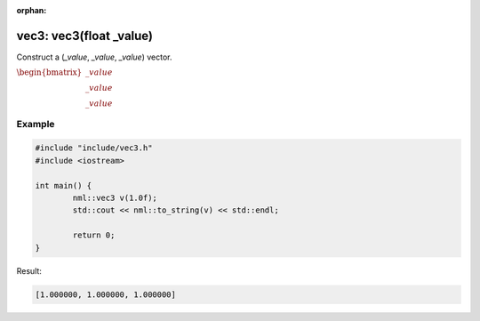 :orphan:

vec3: vec3(float _value)
========================

Construct a (*_value*, *_value*, *_value*) vector.

:math:`\begin{bmatrix} \_value \\ \_value \\ \_value \end{bmatrix}`

Example
-------

.. code-block:: cpp

	#include "include/vec3.h"
	#include <iostream>

	int main() {
		nml::vec3 v(1.0f);
		std::cout << nml::to_string(v) << std::endl;

		return 0;
	}

Result:

.. code-block::

	[1.000000, 1.000000, 1.000000]
